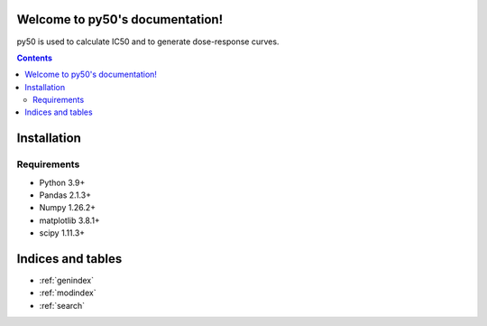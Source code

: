 Welcome to py50's documentation!
================================
py50 is used to calculate IC50 and to generate dose-response curves.

.. contents::
    :depth: 5

Installation
============

Requirements
````````````
* Python 3.9+
* Pandas 2.1.3+
* Numpy 1.26.2+
* matplotlib 3.8.1+
* scipy 1.11.3+


Indices and tables
==================

* :ref:`genindex`
* :ref:`modindex`
* :ref:`search`
